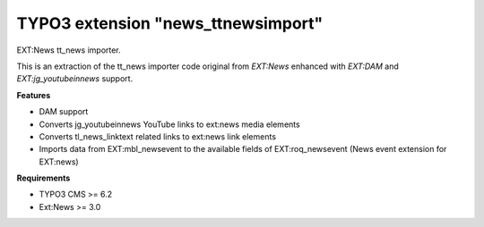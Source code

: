 TYPO3 extension "news_ttnewsimport"
===================================

EXT:News tt\_news importer.

This is an extraction of the tt_news importer code original from `EXT:News` enhanced with `EXT:DAM` and `EXT:jg_youtubeinnews` support.

**Features**

- DAM support
- Converts jg_youtubeinnews YouTube links to ext:news media elements
- Converts tl_news_linktext related links to ext:news link elements
- Imports data from EXT:mbl_newsevent to the available fields of EXT:roq_newsevent (News event extension for EXT:news)

**Requirements**

- TYPO3 CMS >= 6.2
- Ext:News >= 3.0